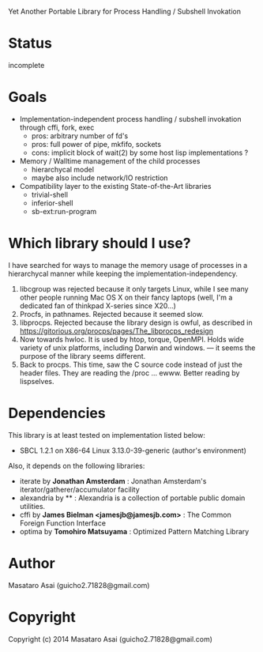 
#+startup: showall

Yet Another Portable Library for Process Handling / Subshell Invokation

* Status

incomplete

* Goals

+ Implementation-independent process handling / subshell invokation through cffi, fork, exec
  + pros: arbitrary number of fd's
  + pros: full power of pipe, mkfifo, sockets
  + cons: implicit block of wait(2) by some host lisp implementations ?
+ Memory / Walltime management of the child processes
  + hierarchycal model
  + maybe also include network/IO restriction
+ Compatibility layer to the existing State-of-the-Art libraries
  + trivial-shell
  + inferior-shell
  + sb-ext:run-program

* Which library should I use?

I have searched for ways to manage the memory usage of processes in a
hierarchycal manner while keeping the implementation-independency.

1. libcgroup was rejected because it only targets Linux, while I see many
   other people running Mac OS X on their fancy laptops (well, I'm a
   dedicated fan of thinkpad X-series since X20...)
2. Procfs, in pathnames. Rejected because it seemed slow.
3. libprocps. Rejected because the library design is owful, as described in
   https://gitorious.org/procps/pages/The_libprocps_redesign
4. Now towards hwloc. It is used by htop, torque, OpenMPI. Holds wide
   variety of unix platforms, including Darwin and windows. --- it seems
   the purpose of the library seems different.
5. Back to procps. This time, saw the C source code instead of just the
   header files. They are reading the /proc ... ewww. Better reading by
   lispselves.




* Dependencies
This library is at least tested on implementation listed below:

+ SBCL 1.2.1 on X86-64 Linux 3.13.0-39-generic (author's environment)

Also, it depends on the following libraries:

+ iterate by *Jonathan Amsterdam* :
    Jonathan Amsterdam's iterator/gatherer/accumulator facility
+ alexandria by ** :
    Alexandria is a collection of portable public domain utilities.
+ cffi by *James Bielman  <jamesjb@jamesjb.com>* :
    The Common Foreign Function Interface
+ optima by *Tomohiro Matsuyama* :
    Optimized Pattern Matching Library

* Author

Masataro Asai (guicho2.71828@gmail.com)

* Copyright

Copyright (c) 2014 Masataro Asai (guicho2.71828@gmail.com)

# * License

# Licensed under the LLGPL License.


